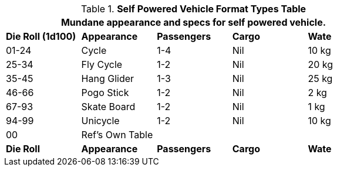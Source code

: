 .*Self Powered Vehicle Format Types Table*
[width="75%",cols="^,<,3*^",frame="all", stripes="even"]
|===
5+<|Mundane appearance and specs for self powered vehicle. 

s|Die Roll (1d100)
s|Appearance
s|Passengers
s|Cargo
s|Wate

|01-24
|Cycle
|1-4
|Nil
|10 kg

|25-34
|Fly Cycle
|1-2
|Nil
|20 kg

|35-45
|Hang Glider
|1-3
|Nil
|25 kg

|46-66
|Pogo Stick
|1-2
|Nil
|2 kg

|67-93
|Skate Board
|1-2
|Nil
|1 kg

|94-99
|Unicycle
|1-2
|Nil
|10 kg

|00
|Ref's Own Table
|
|
|

s|Die Roll
s|Appearance
s|Passengers
s|Cargo
s|Wate
|===
